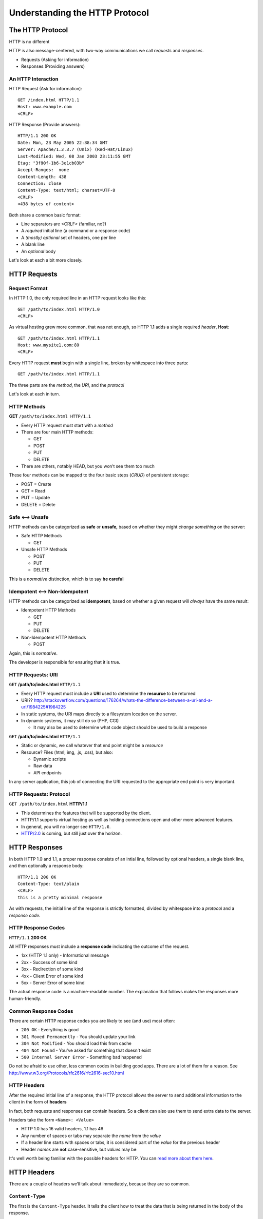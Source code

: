 *******************************
Understanding the HTTP Protocol
*******************************

.. ifnotslides::

    We've seen a number of network protocols so far.

    Each of them consisted of a set of allowed commands and possible responses,
    *messages* that are passed from client to server and then from server to
    client.

    In each protocol we've seen so far, these commands and responses have been
    *delimited*

    And for each of the protocols we've seen so far, that delimiter has been
    consistent: <CRLF>

    A further consistency is shared between these protocols. In each case we've
    seen so far, the *client* is responsible for initiating the interaction.
    The *server* is passive until it receives some sort of request.

.. ifslides::

    .. rst-class:: left
    .. container::

        We've seen a number of network protocols so far.

        .. rst-class:: build

        * Each has a set of allowed *messages* to be sent back and forth
        * Each legal message is *delimited* in some way
        * The delimiter thus far is consistent: <CRLF>
        * Client-initiated communications are also consistent.
        * The Server does not speak until spoken to.


The HTTP Protocol
=================

.. rst-class:: left
.. container::

    HTTP is no different

    HTTP is also message-centered, with two-way communications we call
    *requests* and *responses*.

    .. rst-class:: build

    * Requests (Asking for information)
    * Responses (Providing answers)

An HTTP Interaction
-------------------

HTTP Request (Ask for information)::

    GET /index.html HTTP/1.1
    Host: www.example.com
    <CRLF>

HTTP Response (Provide answers)::

    HTTP/1.1 200 OK
    Date: Mon, 23 May 2005 22:38:34 GMT
    Server: Apache/1.3.3.7 (Unix) (Red-Hat/Linux)
    Last-Modified: Wed, 08 Jan 2003 23:11:55 GMT
    Etag: "3f80f-1b6-3e1cb03b"
    Accept-Ranges:  none
    Content-Length: 438
    Connection: close
    Content-Type: text/html; charset=UTF-8
    <CRLF>
    <438 bytes of content>


.. nextslide:: HTTP Req/Resp Format

Both share a common basic format:

* Line separators are <CRLF> (familiar, no?)
* A *required* initial line (a command or a response code)
* A *(mostly) optional* set of headers, one per line
* A blank line
* An *optional* body

Let's look at each a bit more closely.


HTTP Requests
=============

Request Format
--------------

In HTTP 1.0, the only required line in an HTTP request looks like this::

    GET /path/to/index.html HTTP/1.0
    <CRLF>

As virtual hosting grew more common, that was not enough, so HTTP 1.1 adds a
single required *header*, **Host**::

    GET /path/to/index.html HTTP/1.1
    Host: www.mysite1.com:80
    <CRLF>

.. nextslide::

Every HTTP request **must** begin with a single line, broken by whitespace into
three parts::

    GET /path/to/index.html HTTP/1.1

The three parts are the *method*, the *URI*, and the *protocol*

Let's look at each in turn.


HTTP Methods
------------

**GET** ``/path/to/index.html HTTP/1.1``

.. rst-class:: build

* Every HTTP request must start with a *method*
* There are four main HTTP methods:

  .. rst-class:: build

  * GET
  * POST
  * PUT
  * DELETE

* There are others, notably HEAD, but you won't see them too much

.. nextslide::

These four methods can be mapped to the four basic steps (*CRUD*) of persistent
storage:

.. rst-class:: build

* POST = Create
* GET = Read
* PUT = Update
* DELETE = Delete


Safe <--> Unsafe
----------------

HTTP methods can be categorized as **safe** or **unsafe**, based on whether
they might *change something* on the server:

.. rst-class:: build

* Safe HTTP Methods

  * GET

* Unsafe HTTP Methods

  * POST
  * PUT
  * DELETE

This is a *normative* distinction, which is to say **be careful**


Idempotent <--> Non-Idempotent
------------------------------

HTTP methods can be categorized as **idempotent**, based on whether a given
request will *always* have the same result:

.. rst-class:: build

* Idempotent HTTP Methods

  * GET
  * PUT
  * DELETE

* Non-Idempotent HTTP Methods

  * POST

.. rst-class:: build
.. container::

    Again, this is *normative*.

    The developer is responsible for ensuring that it is true.


HTTP Requests: URI
------------------

``GET`` **/path/to/index.html** ``HTTP/1.1``

* Every HTTP request must include a **URI** used to determine the **resource** to
  be returned

* URI??
  http://stackoverflow.com/questions/176264/whats-the-difference-between-a-uri-and-a-url/1984225#1984225

* In static systems, the URI maps directly to a filesystem location on the
  server.

* In dynamic systems, it may still do so (PHP, CGI)

  * It may also be used to determine what code object should be used to build a
    response

.. nextslide::

``GET`` **/path/to/index.html** ``HTTP/1.1``

* Static or dynamic, we call whatever that end point might be a *resource*

* Resource?  Files (html, img, .js, .css), but also:

  * Dynamic scripts
  * Raw data
  * API endpoints

In any server application, this job of connecting the URI requested to the
appropriate end point is very important.

HTTP Requests: Protocol
-----------------------

``GET /path/to/index.html`` **HTTP/1.1**

.. rst-class:: build

* This determines the features that will be supported by the client.

* HTTP/1.1 supports virtual hosting as well as holding connections open and
  other more advanced features.

* In general, you will no longer see ``HTTP/1.0``.

* `HTTP/2.0 <http://http2.github.io>`_ is coming, but still just over the
  horizon.


HTTP Responses
==============

.. rst-class:: left
.. container::

    In both HTTP 1.0 and 1.1, a proper response consists of an intial line,
    followed by optional headers, a single blank line, and then optionally a
    response body::

        HTTP/1.1 200 OK
        Content-Type: text/plain
        <CRLF>
        this is a pretty minimal response

    As with requests, the initial line of the response is strictly formatted,
    divided by whitespace into a *protocol* and a *response code*.


HTTP Response Codes
-------------------

``HTTP/1.1`` **200 OK**

All HTTP responses must include a **response code** indicating the outcome of
the request.

.. rst-class:: build

* 1xx (HTTP 1.1 only) - Informational message
* 2xx - Success of some kind
* 3xx - Redirection of some kind
* 4xx - Client Error of some kind
* 5xx - Server Error of some kind

The actual response code is a machine-readable number. The explanation that
follows makes the responses more human-friendly.


Common Response Codes
---------------------

There are certain HTTP response codes you are likely to see (and use) most
often:

.. rst-class:: build

* ``200 OK`` - Everything is good
* ``301 Moved Permanently`` - You should update your link
* ``304 Not Modified`` - You should load this from cache
* ``404 Not Found`` - You've asked for something that doesn't exist
* ``500 Internal Server Error`` - Something bad happened

Do not be afraid to use other, less common codes in building good apps. There
are a lot of them for a reason. See
http://www.w3.org/Protocols/rfc2616/rfc2616-sec10.html


HTTP Headers
------------

After the required initial line of a response, the HTTP protocol allows the
server to send additional information to the client in the form of **headers**

In fact, both requests and responses can contain headers. So a client can also
use them to send extra data to the server.

.. nextslide::

Headers take the form ``<Name>: <Value>``

* HTTP 1.0 has 16 valid headers, 1.1 has 46
* Any number of spaces or tabs may separate the *name* from the *value*
* If a header line starts with spaces or tabs, it is considered part of the
  *value* for the previous header
* Header *names* are **not** case-sensitive, but *values* may be

It's well worth being familiar with the possible headers for HTTP.  You can
`read more about them here`_.

.. _read more about them here: http://www.cs.tut.fi/~jkorpela/http.html


HTTP Headers
============

.. rst-class:: left

There are a couple of headers we'll talk about immediately, because they are
so common.

``Content-Type``
----------------

The first is the ``Content-Type`` header. It tells the client how to treat the
data that is being returned in the body of the response.

* it uses **mime-type** (Multi-purpose Internet Mail Extensions)
* foo.jpeg - ``Content-Type: image/jpeg``
* foo.png - ``Content-Type: image/png``
* bar.txt - ``Content-Type: text/plain``
* baz.html - ``Content-Type: text/html``

There are *many* `mime-type identifiers`_.

.. _mime-type identifiers: http://www.webmaster-toolkit.com/mime-types.shtml

.. nextslide:: Mimetypes in Python

The Python standard library provides a module that helps in determining the
mimetype of a given file. It's called ``mimetypes``.

Using it, you can guess the mime-type of a file based on the filename or map a
file extension to a type:

.. code-block:: pycon

    >>> textfile = "/path/to/textfile.txt"
    >>> mimetypes.guess_type(textfile)
    ('text/plain', None)
    >>> import os
    >>> text_extension = os.path.splitext(textfile)
    >>> text_extension
    ('/path/to/textfile', '.txt')
    >>> mimetypes.types_map[text_extension[1]]
    'text/plain'
    >>> imagefile = "/path/to/imagefile.png"
    >>> mimetypes.guess_type(imagefile)
    ('image/png', None)
    >>> image_extension = os.path.splitext(imagefile)
    >>> image_extension
    ('/path/to/imagefile', '.png')
    >>> mimetypes.types_map[image_extension[1]]
    'image/png'

``Date``
--------

Another common HTTP header is the ``Date`` header. It represents the date and
time that a response was generated.

The value for this header must be expressed in GMT, not local time, and has a
very particular format::

    Fri, 12 Feb 2010 16:23:03 GMT

The Python standard library also provides a way of getting exactly this format.
Since the format is almost exactly the same as that required for email headers,
this method is found in a slightly unexpected module:

.. code-block:: pycon

    >>> import email.utils
    >>> email.utils.formatdate(usegmt=True)
    'Fri, 12 Feb 2010 16:23:03 GMT'

``Content-Length``
------------------

A third common HTTP header is the ``Content-Length`` header, used to inform the
client just how much data to expect in the body of a response.

Since HTTP does not specify a delimiter for a response body (unlike the SMTP,
POP3 and IMAP protocols), this header is particularly important.

The value for the header should correspond to the number of bytes of data that
will be returned (excluding headers).

.. nextslide:: Calculating ``Content-Length``

For binary files like images calculating this value is quite straightforward:

.. code-block:: pycon

    >>> with open('Mars1.jpg', 'rb') as file_handle:
    ...     mars_image = file_handle.read()
    ...
    >>> length = len(mars_image)
    >>> length
    1161387

However, when text is involved it gets a bit more complicated.

Best practice in Python is to keep text that you are working with as
``unicode`` objects:

    >>> body = u'éclaire'
    >>> len(body)
    7

.. nextslide:: Network Traffic is Bytes

Remember that a socket can **only** transmit bytes, not decoded unicode
objects, so in Python you must be sure that the content of the response body
you send has been encoded:

    >>> bytes = body.encode('utf-8')
    >>> len(bytes)
    8

Notice that the length of the encoded byte string is *longer* than the decoded
unicode string. This is because the encoded form of the ``é`` character is
actually *two bytes* in length.

.. nextslide:: Communicating Codecs

When sending text back to a client, it is best practice to include information
about what *codec* was used to encode the bytes you send.

It's tempting to think of the ``Content-Encoding`` header as the proper place
to send this data, but in fact that is used to inform the client of
*compressed* data (.zip or similar).

Instead, the correct way to inform the client of the encoding used is to append
a ``charset <name>`` value to the ``Content-Type`` header::

    Content-Type: text/plain; charset=utf-8


Cookie
------

The last HTTP header to call out explicitly is the ``Cookie`` header.

This particular header is used both by the *client* and by the *server*.

The server can send data to the client in a ``Cookie`` header.  The client will
send it back on the next request.

Cookies are thus the primary means of persisting data between individual
request/response cycles.

They are used commonly to store *session-bound* data such as authentication
state.



Exercises
=========

You'll put the knowledge you've learned here into play over the next few days
building a rudimentary HTTP server from scratch.
